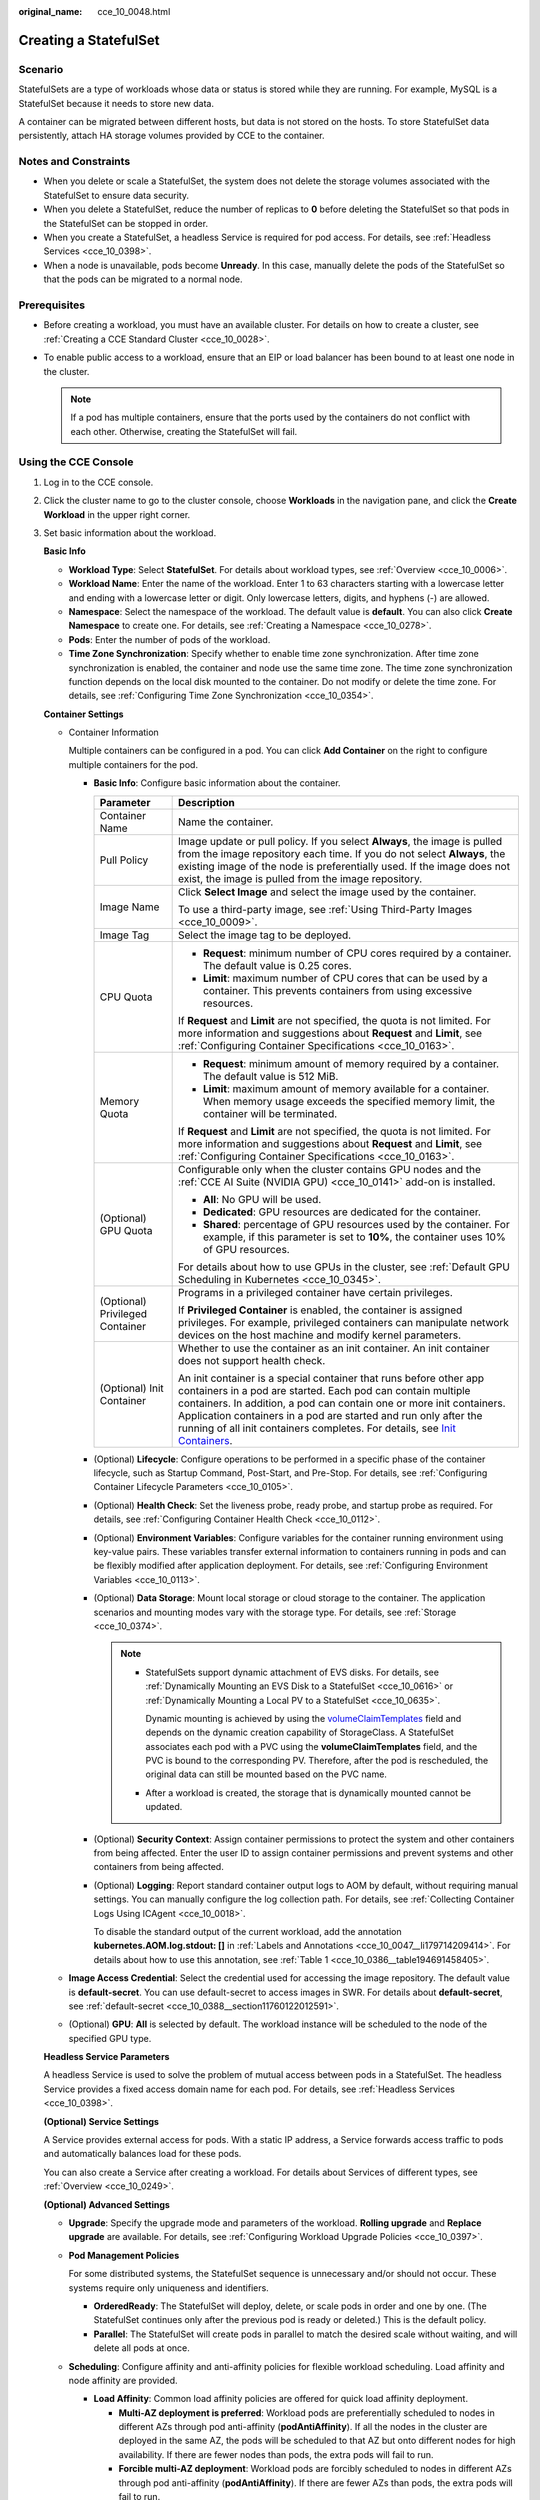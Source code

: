 :original_name: cce_10_0048.html

.. _cce_10_0048:

Creating a StatefulSet
======================

Scenario
--------

StatefulSets are a type of workloads whose data or status is stored while they are running. For example, MySQL is a StatefulSet because it needs to store new data.

A container can be migrated between different hosts, but data is not stored on the hosts. To store StatefulSet data persistently, attach HA storage volumes provided by CCE to the container.

Notes and Constraints
---------------------

-  When you delete or scale a StatefulSet, the system does not delete the storage volumes associated with the StatefulSet to ensure data security.
-  When you delete a StatefulSet, reduce the number of replicas to **0** before deleting the StatefulSet so that pods in the StatefulSet can be stopped in order.
-  When you create a StatefulSet, a headless Service is required for pod access. For details, see :ref:`Headless Services <cce_10_0398>`.
-  When a node is unavailable, pods become **Unready**. In this case, manually delete the pods of the StatefulSet so that the pods can be migrated to a normal node.

Prerequisites
-------------

-  Before creating a workload, you must have an available cluster. For details on how to create a cluster, see :ref:`Creating a CCE Standard Cluster <cce_10_0028>`.
-  To enable public access to a workload, ensure that an EIP or load balancer has been bound to at least one node in the cluster.

   .. note::

      If a pod has multiple containers, ensure that the ports used by the containers do not conflict with each other. Otherwise, creating the StatefulSet will fail.

Using the CCE Console
---------------------

#. Log in to the CCE console.

#. Click the cluster name to go to the cluster console, choose **Workloads** in the navigation pane, and click the **Create Workload** in the upper right corner.

#. Set basic information about the workload.

   **Basic Info**

   -  **Workload Type**: Select **StatefulSet**. For details about workload types, see :ref:`Overview <cce_10_0006>`.
   -  **Workload Name**: Enter the name of the workload. Enter 1 to 63 characters starting with a lowercase letter and ending with a lowercase letter or digit. Only lowercase letters, digits, and hyphens (-) are allowed.
   -  **Namespace**: Select the namespace of the workload. The default value is **default**. You can also click **Create Namespace** to create one. For details, see :ref:`Creating a Namespace <cce_10_0278>`.
   -  **Pods**: Enter the number of pods of the workload.
   -  **Time Zone Synchronization**: Specify whether to enable time zone synchronization. After time zone synchronization is enabled, the container and node use the same time zone. The time zone synchronization function depends on the local disk mounted to the container. Do not modify or delete the time zone. For details, see :ref:`Configuring Time Zone Synchronization <cce_10_0354>`.

   **Container Settings**

   -  Container Information

      Multiple containers can be configured in a pod. You can click **Add Container** on the right to configure multiple containers for the pod.

      -  **Basic Info**: Configure basic information about the container.

         +-----------------------------------+-------------------------------------------------------------------------------------------------------------------------------------------------------------------------------------------------------------------------------------------------------------------------------------------------------------------------------------------------------------------------------------------------------------------------------------+
         | Parameter                         | Description                                                                                                                                                                                                                                                                                                                                                                                                                         |
         +===================================+=====================================================================================================================================================================================================================================================================================================================================================================================================================================+
         | Container Name                    | Name the container.                                                                                                                                                                                                                                                                                                                                                                                                                 |
         +-----------------------------------+-------------------------------------------------------------------------------------------------------------------------------------------------------------------------------------------------------------------------------------------------------------------------------------------------------------------------------------------------------------------------------------------------------------------------------------+
         | Pull Policy                       | Image update or pull policy. If you select **Always**, the image is pulled from the image repository each time. If you do not select **Always**, the existing image of the node is preferentially used. If the image does not exist, the image is pulled from the image repository.                                                                                                                                                 |
         +-----------------------------------+-------------------------------------------------------------------------------------------------------------------------------------------------------------------------------------------------------------------------------------------------------------------------------------------------------------------------------------------------------------------------------------------------------------------------------------+
         | Image Name                        | Click **Select Image** and select the image used by the container.                                                                                                                                                                                                                                                                                                                                                                  |
         |                                   |                                                                                                                                                                                                                                                                                                                                                                                                                                     |
         |                                   | To use a third-party image, see :ref:`Using Third-Party Images <cce_10_0009>`.                                                                                                                                                                                                                                                                                                                                                      |
         +-----------------------------------+-------------------------------------------------------------------------------------------------------------------------------------------------------------------------------------------------------------------------------------------------------------------------------------------------------------------------------------------------------------------------------------------------------------------------------------+
         | Image Tag                         | Select the image tag to be deployed.                                                                                                                                                                                                                                                                                                                                                                                                |
         +-----------------------------------+-------------------------------------------------------------------------------------------------------------------------------------------------------------------------------------------------------------------------------------------------------------------------------------------------------------------------------------------------------------------------------------------------------------------------------------+
         | CPU Quota                         | -  **Request**: minimum number of CPU cores required by a container. The default value is 0.25 cores.                                                                                                                                                                                                                                                                                                                               |
         |                                   | -  **Limit**: maximum number of CPU cores that can be used by a container. This prevents containers from using excessive resources.                                                                                                                                                                                                                                                                                                 |
         |                                   |                                                                                                                                                                                                                                                                                                                                                                                                                                     |
         |                                   | If **Request** and **Limit** are not specified, the quota is not limited. For more information and suggestions about **Request** and **Limit**, see :ref:`Configuring Container Specifications <cce_10_0163>`.                                                                                                                                                                                                                      |
         +-----------------------------------+-------------------------------------------------------------------------------------------------------------------------------------------------------------------------------------------------------------------------------------------------------------------------------------------------------------------------------------------------------------------------------------------------------------------------------------+
         | Memory Quota                      | -  **Request**: minimum amount of memory required by a container. The default value is 512 MiB.                                                                                                                                                                                                                                                                                                                                     |
         |                                   | -  **Limit**: maximum amount of memory available for a container. When memory usage exceeds the specified memory limit, the container will be terminated.                                                                                                                                                                                                                                                                           |
         |                                   |                                                                                                                                                                                                                                                                                                                                                                                                                                     |
         |                                   | If **Request** and **Limit** are not specified, the quota is not limited. For more information and suggestions about **Request** and **Limit**, see :ref:`Configuring Container Specifications <cce_10_0163>`.                                                                                                                                                                                                                      |
         +-----------------------------------+-------------------------------------------------------------------------------------------------------------------------------------------------------------------------------------------------------------------------------------------------------------------------------------------------------------------------------------------------------------------------------------------------------------------------------------+
         | (Optional) GPU Quota              | Configurable only when the cluster contains GPU nodes and the :ref:`CCE AI Suite (NVIDIA GPU) <cce_10_0141>` add-on is installed.                                                                                                                                                                                                                                                                                                   |
         |                                   |                                                                                                                                                                                                                                                                                                                                                                                                                                     |
         |                                   | -  **All**: No GPU will be used.                                                                                                                                                                                                                                                                                                                                                                                                    |
         |                                   | -  **Dedicated**: GPU resources are dedicated for the container.                                                                                                                                                                                                                                                                                                                                                                    |
         |                                   | -  **Shared**: percentage of GPU resources used by the container. For example, if this parameter is set to **10%**, the container uses 10% of GPU resources.                                                                                                                                                                                                                                                                        |
         |                                   |                                                                                                                                                                                                                                                                                                                                                                                                                                     |
         |                                   | For details about how to use GPUs in the cluster, see :ref:`Default GPU Scheduling in Kubernetes <cce_10_0345>`.                                                                                                                                                                                                                                                                                                                    |
         +-----------------------------------+-------------------------------------------------------------------------------------------------------------------------------------------------------------------------------------------------------------------------------------------------------------------------------------------------------------------------------------------------------------------------------------------------------------------------------------+
         | (Optional) Privileged Container   | Programs in a privileged container have certain privileges.                                                                                                                                                                                                                                                                                                                                                                         |
         |                                   |                                                                                                                                                                                                                                                                                                                                                                                                                                     |
         |                                   | If **Privileged Container** is enabled, the container is assigned privileges. For example, privileged containers can manipulate network devices on the host machine and modify kernel parameters.                                                                                                                                                                                                                                   |
         +-----------------------------------+-------------------------------------------------------------------------------------------------------------------------------------------------------------------------------------------------------------------------------------------------------------------------------------------------------------------------------------------------------------------------------------------------------------------------------------+
         | (Optional) Init Container         | Whether to use the container as an init container. An init container does not support health check.                                                                                                                                                                                                                                                                                                                                 |
         |                                   |                                                                                                                                                                                                                                                                                                                                                                                                                                     |
         |                                   | An init container is a special container that runs before other app containers in a pod are started. Each pod can contain multiple containers. In addition, a pod can contain one or more init containers. Application containers in a pod are started and run only after the running of all init containers completes. For details, see `Init Containers <https://kubernetes.io/docs/concepts/workloads/pods/init-containers/>`__. |
         +-----------------------------------+-------------------------------------------------------------------------------------------------------------------------------------------------------------------------------------------------------------------------------------------------------------------------------------------------------------------------------------------------------------------------------------------------------------------------------------+

      -  (Optional) **Lifecycle**: Configure operations to be performed in a specific phase of the container lifecycle, such as Startup Command, Post-Start, and Pre-Stop. For details, see :ref:`Configuring Container Lifecycle Parameters <cce_10_0105>`.

      -  (Optional) **Health Check**: Set the liveness probe, ready probe, and startup probe as required. For details, see :ref:`Configuring Container Health Check <cce_10_0112>`.

      -  (Optional) **Environment Variables**: Configure variables for the container running environment using key-value pairs. These variables transfer external information to containers running in pods and can be flexibly modified after application deployment. For details, see :ref:`Configuring Environment Variables <cce_10_0113>`.

      -  (Optional) **Data Storage**: Mount local storage or cloud storage to the container. The application scenarios and mounting modes vary with the storage type. For details, see :ref:`Storage <cce_10_0374>`.

         .. note::

            -  StatefulSets support dynamic attachment of EVS disks. For details, see :ref:`Dynamically Mounting an EVS Disk to a StatefulSet <cce_10_0616>` or :ref:`Dynamically Mounting a Local PV to a StatefulSet <cce_10_0635>`.

               Dynamic mounting is achieved by using the `volumeClaimTemplates <https://kubernetes.io/docs/concepts/workloads/controllers/statefulset/#volume-claim-templates>`__ field and depends on the dynamic creation capability of StorageClass. A StatefulSet associates each pod with a PVC using the **volumeClaimTemplates** field, and the PVC is bound to the corresponding PV. Therefore, after the pod is rescheduled, the original data can still be mounted based on the PVC name.

            -  After a workload is created, the storage that is dynamically mounted cannot be updated.

      -  (Optional) **Security Context**: Assign container permissions to protect the system and other containers from being affected. Enter the user ID to assign container permissions and prevent systems and other containers from being affected.

      -  (Optional) **Logging**: Report standard container output logs to AOM by default, without requiring manual settings. You can manually configure the log collection path. For details, see :ref:`Collecting Container Logs Using ICAgent <cce_10_0018>`.

         To disable the standard output of the current workload, add the annotation **kubernetes.AOM.log.stdout: []** in :ref:`Labels and Annotations <cce_10_0047__li179714209414>`. For details about how to use this annotation, see :ref:`Table 1 <cce_10_0386__table194691458405>`.

   -  **Image Access Credential**: Select the credential used for accessing the image repository. The default value is **default-secret**. You can use default-secret to access images in SWR. For details about **default-secret**, see :ref:`default-secret <cce_10_0388__section11760122012591>`.

   -  (Optional) **GPU**: **All** is selected by default. The workload instance will be scheduled to the node of the specified GPU type.

   **Headless Service Parameters**

   A headless Service is used to solve the problem of mutual access between pods in a StatefulSet. The headless Service provides a fixed access domain name for each pod. For details, see :ref:`Headless Services <cce_10_0398>`.

   **(Optional) Service Settings**

   A Service provides external access for pods. With a static IP address, a Service forwards access traffic to pods and automatically balances load for these pods.

   You can also create a Service after creating a workload. For details about Services of different types, see :ref:`Overview <cce_10_0249>`.

   **(Optional) Advanced Settings**

   -  **Upgrade**: Specify the upgrade mode and parameters of the workload. **Rolling upgrade** and **Replace upgrade** are available. For details, see :ref:`Configuring Workload Upgrade Policies <cce_10_0397>`.

   -  **Pod Management Policies**

      For some distributed systems, the StatefulSet sequence is unnecessary and/or should not occur. These systems require only uniqueness and identifiers.

      -  **OrderedReady**: The StatefulSet will deploy, delete, or scale pods in order and one by one. (The StatefulSet continues only after the previous pod is ready or deleted.) This is the default policy.
      -  **Parallel**: The StatefulSet will create pods in parallel to match the desired scale without waiting, and will delete all pods at once.

   -  **Scheduling**: Configure affinity and anti-affinity policies for flexible workload scheduling. Load affinity and node affinity are provided.

      -  **Load Affinity**: Common load affinity policies are offered for quick load affinity deployment.

         -  **Multi-AZ deployment is preferred**: Workload pods are preferentially scheduled to nodes in different AZs through pod anti-affinity (**podAntiAffinity**). If all the nodes in the cluster are deployed in the same AZ, the pods will be scheduled to that AZ but onto different nodes for high availability. If there are fewer nodes than pods, the extra pods will fail to run.
         -  **Forcible multi-AZ deployment**: Workload pods are forcibly scheduled to nodes in different AZs through pod anti-affinity (**podAntiAffinity**). If there are fewer AZs than pods, the extra pods will fail to run.
         -  **Custom policies**: Affinity and anti-affinity policies can be customized as needed. For details, see :ref:`Scheduling Policies (Affinity/Anti-affinity) <cce_10_0232>`.

      -  **Node Affinity**: Common load affinity policies are offered for quick load affinity deployment.

         -  **Node Affinity**: Workload pods can be deployed on specified nodes through node affinity (**nodeAffinity**). If no node is specified, the pods will be randomly scheduled based on the default scheduling policy of the cluster.
         -  **Specified node pool scheduling**: Workload pods can be deployed in a specified node pool through node affinity (**nodeAffinity**). If no node pool is specified, the pods will be randomly scheduled based on the default scheduling policy of the cluster.
         -  **Custom policies**: Affinity and anti-affinity policies can be customized as needed. For details, see :ref:`Scheduling Policies (Affinity/Anti-affinity) <cce_10_0232>`.

   -  **Toleration**: Using both taints and tolerations allows (not forcibly) the pod to be scheduled to a node with the matching taints, and controls the pod eviction policies after the node where the pod is located is tainted. For details, see :ref:`Configuring Tolerance Policies <cce_10_0728>`.

   -  **Labels and Annotations**: Add labels or annotations for pods using key-value pairs. After entering the key and value, click **Confirm**. For details about how to use and configure labels and annotations, see :ref:`Configuring Labels and Annotations <cce_10_0386>`.

   -  **DNS**: Configure a separate DNS policy for the workload. For details, see :ref:`DNS Configuration <cce_10_0365>`.

   -  **Network Configuration**

      -  Pod ingress/egress bandwidth limitation: You can set ingress/egress bandwidth limitation for pods. For details, see :ref:`Configuring QoS for a Pod <cce_10_0382>`.

#. Click **Create Workload** in the lower right corner.

Using kubectl
-------------

In this example, a Nginx workload is used and the EVS volume is dynamically mounted to it using the **volumeClaimTemplates** field.

#. Use kubectl to access the cluster. For details, see :ref:`Connecting to a Cluster Using kubectl <cce_10_0107>`.

#. Create and edit the **nginx-statefulset.yaml** file.

   **nginx-statefulset.yaml** is an example file name, and you can change it as required.

   **vi nginx-statefulset.yaml**

   The following provides an example of the file contents. For more information on StatefulSet, see the `Kubernetes documentation <https://kubernetes.io/docs/concepts/workloads/controllers/statefulset/>`__.

   .. code-block::

      apiVersion: apps/v1
      kind: StatefulSet
      metadata:
        name: nginx
      spec:
        selector:
          matchLabels:
            app: nginx
        template:
          metadata:
            labels:
              app: nginx
          spec:
            containers:
              - name: container-1
                image: nginx:latest
                imagePullPolicy: IfNotPresent
                resources:
                  requests:
                    cpu: 250m
                    memory: 512Mi
                  limits:
                    cpu: 250m
                    memory: 512Mi
                volumeMounts:
                  - name: test
                    readOnly: false
                    mountPath: /usr/share/nginx/html
                    subPath: ''
            imagePullSecrets:
              - name: default-secret
            dnsPolicy: ClusterFirst
            volumes: []
        serviceName: nginx-svc
        replicas: 2
        volumeClaimTemplates:  # Dynamically mounts the EVS volume to the workload.
          - apiVersion: v1
            kind: PersistentVolumeClaim
            metadata:
              name: test
              namespace: default
              annotations:
                everest.io/disk-volume-type: SAS  # SAS EVS volume type.
              labels:
                failure-domain.beta.kubernetes.io/region: eu-ch2  # region where the EVS volume is created.
                failure-domain.beta.kubernetes.io/zone:    # AZ where the EVS volume is created. It must be the same as the AZ of the node.
            spec:
              accessModes:
                - ReadWriteOnce  # The value must be ReadWriteOnce for the EVS volume.
              resources:
                requests:
                  storage: 10Gi
              storageClassName: csi-disk # StorageClass name. The value is csi-disk for the EVS volume.
        updateStrategy:
          type: RollingUpdate

   **vi nginx-headless.yaml**

   .. code-block::

      apiVersion: v1
      kind: Service
      metadata:
        name: nginx-svc
        namespace: default
        labels:
          app: nginx
      spec:
        selector:
          app: nginx
          version: v1
        clusterIP: None
        ports:
          - name: nginx
            targetPort: 80
            nodePort: 0
            port: 80
            protocol: TCP
        type: ClusterIP

#. Create a workload and the corresponding headless service.

   **kubectl create -f nginx-statefulset.yaml**

   If the following information is displayed, the StatefulSet has been successfully created.

   .. code-block::

      statefulset.apps/nginx created

   **kubectl create -f nginx-headless.yaml**

   If the following information is displayed, the headless service has been successfully created.

   .. code-block::

      service/nginx-svc created

#. If the workload will be accessed through a ClusterIP or NodePort Service, configure the access mode. For details, see :ref:`Network <cce_10_0020>`.
